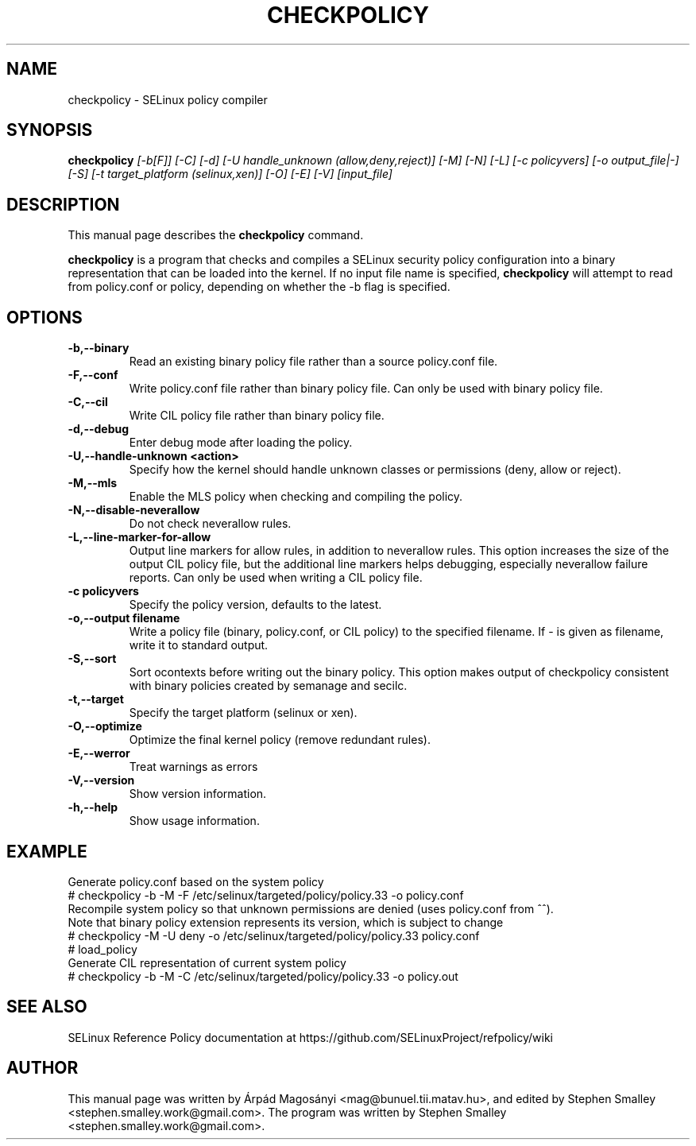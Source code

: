 .TH CHECKPOLICY 8
.SH NAME
checkpolicy \- SELinux policy compiler
.SH SYNOPSIS
.B checkpolicy
.I "[\-b[F]] [\-C] [\-d] [\-U handle_unknown (allow,deny,reject)] [\-M] [\-N] [\-L] [\-c policyvers] [\-o output_file|\-] [\-S] [\-t target_platform (selinux,xen)] [\-O] [\-E] [\-V] [input_file]"
.br
.SH "DESCRIPTION"
This manual page describes the
.BR checkpolicy
command.
.PP
.B checkpolicy
is a program that checks and compiles a SELinux security policy configuration
into a binary representation that can be loaded into the kernel.
If no input file name is specified,
.B checkpolicy
will attempt to read from policy.conf or policy, depending on whether the \-b
flag is specified.

.SH OPTIONS
.TP
.B \-b,\-\-binary
Read an existing binary policy file rather than a source policy.conf file.
.TP
.B \-F,\-\-conf
Write policy.conf file rather than binary policy file. Can only be used with binary policy file.
.TP
.B \-C,\-\-cil
Write CIL policy file rather than binary policy file.
.TP
.B \-d,\-\-debug
Enter debug mode after loading the policy.
.TP
.B \-U,\-\-handle-unknown <action>
Specify how the kernel should handle unknown classes or permissions (deny, allow or reject).
.TP
.B \-M,\-\-mls
Enable the MLS policy when checking and compiling the policy.
.TP
.B \-N,\-\-disable-neverallow
Do not check neverallow rules.
.TP
.B \-L,\-\-line-marker-for-allow
Output line markers for allow rules, in addition to neverallow rules. This option increases the size
of the output CIL policy file, but the additional line markers helps debugging, especially
neverallow failure reports. Can only be used when writing a CIL policy file.
.TP
.B \-c policyvers
Specify the policy version, defaults to the latest.
.TP
.B \-o,\-\-output filename
Write a policy file (binary, policy.conf, or CIL policy)
to the specified filename. If - is given as filename,
write it to standard output.
.TP
.B \-S,\-\-sort
Sort ocontexts before writing out the binary policy. This option makes output of checkpolicy consistent with binary policies created by semanage and secilc.
.TP
.B \-t,\-\-target
Specify the target platform (selinux or xen).
.TP
.B \-O,\-\-optimize
Optimize the final kernel policy (remove redundant rules).
.TP
.B \-E,\-\-werror
Treat warnings as errors
.TP
.B \-V,\-\-version
Show version information.
.TP
.B \-h,\-\-help
Show usage information.

.SH EXAMPLE
.nf
Generate policy.conf based on the system policy
# checkpolicy -b -M -F /etc/selinux/targeted/policy/policy.33 -o policy.conf
Recompile system policy so that unknown permissions are denied (uses policy.conf from ^^).
Note that binary policy extension represents its version, which is subject to change
# checkpolicy -M -U deny -o /etc/selinux/targeted/policy/policy.33 policy.conf
# load_policy
Generate CIL representation of current system policy
# checkpolicy -b -M -C /etc/selinux/targeted/policy/policy.33 -o policy.out

.SH "SEE ALSO"
SELinux Reference Policy documentation at https://github.com/SELinuxProject/refpolicy/wiki


.SH AUTHOR
This manual page was written by Árpád Magosányi <mag@bunuel.tii.matav.hu>,
and edited by Stephen Smalley <stephen.smalley.work@gmail.com>.
The program was written by Stephen Smalley <stephen.smalley.work@gmail.com>.
